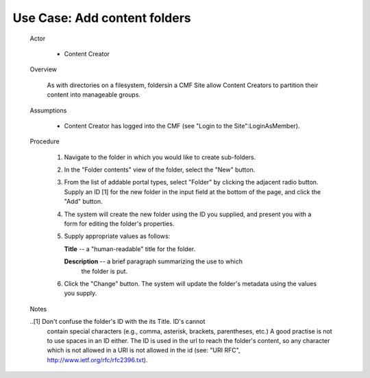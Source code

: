 Use Case: Add content folders
=============================

  Actor

    - Content Creator

  Overview

    As with directories on a filesystem, foldersin a CMF Site allow
    Content Creators to partition their content into manageable groups.

  Assumptions

    - Content Creator has logged into the CMF (see "Login to the
      Site":LoginAsMember).

  Procedure

    1.  Navigate to the folder in which you would like to create sub-folders.

    2.  In the "Folder contents" view of the folder, select the "New" button.

    3.  From the list of addable portal types, select "Folder" by clicking
        the adjacent radio button.  Supply an ID [1] for the new folder in the
        input field at the bottom of the page, and click the "Add" button.

    4.  The system will create the new folder using the ID you supplied,
        and present you with a form for editing the folder's properties.

    5.  Supply appropriate values as follows:

        **Title** --  a "human-readable" title for the folder.

        **Description** -- a brief paragraph summarizing the use to which
          the folder is put.

    6.  Click the "Change" button.  The system will update the folder's
        metadata using the values you supply.

  Notes

  ..[1] Don't confuse the folder's ID with the its Title. ID's cannot
        contain special characters (e.g., comma, asterisk, brackets,
        parentheses, etc.)  A good practise is not to use spaces in
        an ID either. The ID is used in the url to reach the folder's
        content, so any character which is not allowed in a URI is not
        allowed in the id (see: "URI RFC",
        http://www.ietf.org/rfc/rfc2396.txt).
